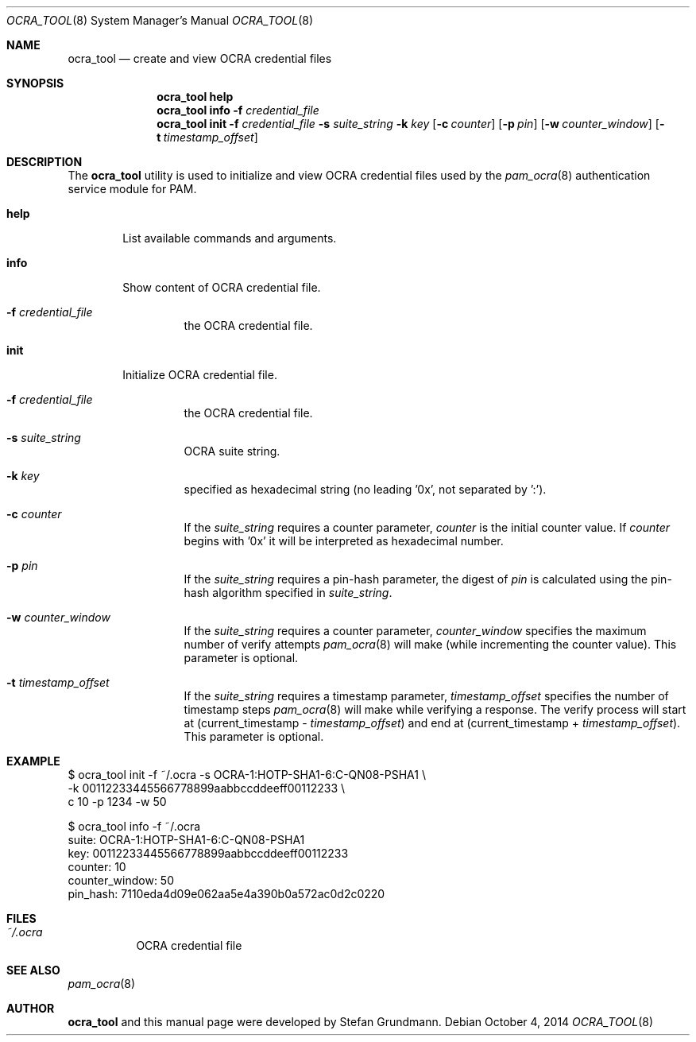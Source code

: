 .\" Copyright (c) 2014 Stefan Grundmann
.\" All rights reserved.
.\"
.\" Redistribution and use in source and binary forms, with or without
.\" modification, are permitted provided that the following conditions
.\" are met:
.\" 1. Redistributions of source code must retain the above copyright
.\"    notice, this list of conditions and the following disclaimer.
.\" 2. Redistributions in binary form must reproduce the above copyright
.\"    notice, this list of conditions and the following disclaimer in the
.\"    documentation and/or other materials provided with the distribution.
.\" 3. The name of the author may not be used to endorse or promote
.\"    products derived from this software without specific prior written
.\"    permission.
.\"
.\" THIS SOFTWARE IS PROVIDED BY THE AUTHOR AND CONTRIBUTORS ``AS IS'' AND
.\" ANY EXPRESS OR IMPLIED WARRANTIES, INCLUDING, BUT NOT LIMITED TO, THE
.\" IMPLIED WARRANTIES OF MERCHANTABILITY AND FITNESS FOR A PARTICULAR PURPOSE
.\" ARE DISCLAIMED.  IN NO EVENT SHALL THE AUTHOR OR CONTRIBUTORS BE LIABLE
.\" FOR ANY DIRECT, INDIRECT, INCIDENTAL, SPECIAL, EXEMPLARY, OR CONSEQUENTIAL
.\" DAMAGES (INCLUDING, BUT NOT LIMITED TO, PROCUREMENT OF SUBSTITUTE GOODS
.\" OR SERVICES; LOSS OF USE, DATA, OR PROFITS; OR BUSINESS INTERRUPTION)
.\" HOWEVER CAUSED AND ON ANY THEORY OF LIABILITY, WHETHER IN CONTRACT, STRICT
.\" LIABILITY, OR TORT (INCLUDING NEGLIGENCE OR OTHERWISE) ARISING IN ANY WAY
.\" OUT OF THE USE OF THIS SOFTWARE, EVEN IF ADVISED OF THE POSSIBILITY OF
.\" SUCH DAMAGE.
.\"
.\"
.Dd October 4, 2014
.Dt OCRA_TOOL 8
.Os
.Sh NAME
.Nm ocra_tool
.Nd create and view OCRA credential files
.Sh SYNOPSIS
.Nm
.Cm help
.Nm
.Cm info
.Fl f
.Ar credential_file
.Nm
.Cm init
.Fl f
.Ar credential_file
.Fl s
.Ar suite_string
.Fl k
.Ar key
.Op Fl c Ar counter
.Op Fl p Ar pin
.Op Fl w Ar counter_window
.Op Fl t Ar timestamp_offset
.Sh DESCRIPTION
The
.Nm
utility is used to initialize and view OCRA credential files used by the
.Xr pam_ocra 8 authentication service module for PAM.
.Bl -tag -width ".Cm help"
.It Cm help
List available commands and arguments.
.It Cm info
Show content of OCRA credential file.
.Bl -tag -width ".FL f"
.It Fl f Ar credential_file
the OCRA credential file.
.El
.It Cm init
Initialize OCRA credential file.
.Bl -tag -width ".FL f"
.It Fl f Ar credential_file
the OCRA credential file.
.It Fl s Ar suite_string
OCRA suite string.
.It Fl k Ar key
specified as hexadecimal string (no leading '0x', not separated by ':').
.It Fl c Ar counter
If the
.Ar suite_string
requires a counter parameter,
.Ar counter
is the initial counter value. If
.Ar counter
begins with '0x' it will be interpreted as hexadecimal number.
.It Fl p Ar pin
If the
.Ar suite_string
requires a pin-hash parameter, the digest of
.Ar pin
is calculated using the pin-hash algorithm specified in
.Ar suite_string .
.It Fl w Ar counter_window
If the
.Ar suite_string
requires a counter parameter,
.Ar counter_window
specifies the maximum number of verify attempts
.Xr pam_ocra 8
will make (while incrementing the counter value).
This parameter is optional.
.It Fl t Ar timestamp_offset
If the
.Ar suite_string
requires a timestamp parameter,
.Ar timestamp_offset
specifies the number of timestamp steps
.Xr pam_ocra 8
will make while verifying a response. The verify process will start at
(current_timestamp -
.Ar timestamp_offset )
and end at (current_timestamp +
.Ar timestamp_offset ) .
This parameter is optional.
.El
.El
.Sh EXAMPLE
$ ocra_tool init -f ~/.ocra -s OCRA-1:HOTP-SHA1-6:C-QN08-PSHA1 \\
.sp 0
        -k 00112233445566778899aabbccddeeff00112233 \\
.sp 0
        c 10 -p 1234 -w 50
.sp 1
$ ocra_tool info -f ~/.ocra
.sp 0
suite:          OCRA-1:HOTP-SHA1-6:C-QN08-PSHA1
.sp 0
key:            00112233445566778899aabbccddeeff00112233
.sp 0
counter:        10
.sp 0
counter_window: 50
.sp 0
pin_hash:       7110eda4d09e062aa5e4a390b0a572ac0d2c0220
.Lp
.Sh FILES
.Bl -tag -width Ds -compact
.It Pa ~/.ocra
OCRA credential file
.El
.Sh SEE ALSO
.Xr pam_ocra 8
.Sh AUTHOR
.Nm
and this manual page were developed by Stefan Grundmann.
